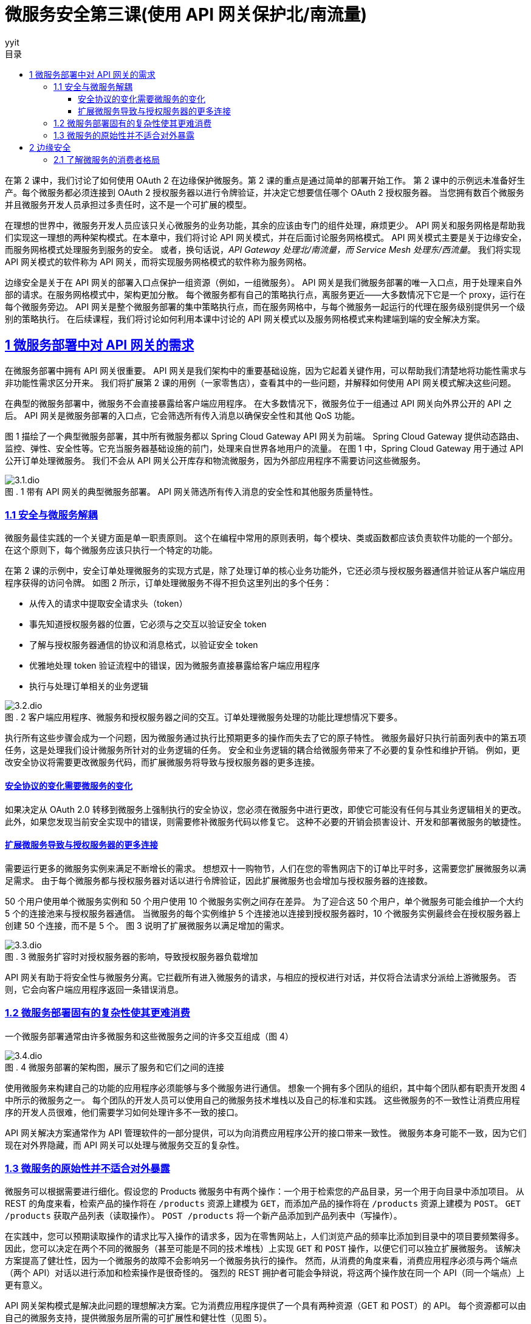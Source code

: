 = 微服务安全第三课(使用 API 网关保护北/南流量)
:author: yyit
:stem: latexmath
:icons: font
:source-highlighter: coderay
:sectlinks:
:sectnumlevels: 4
:toc: left
:toc-title: 目录
:toclevels: 3

在第 2 课中，我们讨论了如何使用 OAuth 2 在边缘保护微服务。第 2 课的重点是通过简单的部署开始工作。
第 2 课中的示例远未准备好生产。每个微服务都必须连接到 OAuth 2 授权服务器以进行令牌验证，并决定它想要信任哪个 OAuth 2 授权服务器。
当您拥有数百个微服务并且微服务开发人员承担过多责任时，这不是一个可扩展的模型。

在理想的世界中，微服务开发人员应该只关心微服务的业务功能，其余的应该由专门的组件处理，麻烦更少。
API 网关和服务网格是帮助我们实现这一理想的两种架构模式。在本章中，我们将讨论 API 网关模式，并在后面讨论服务网格模式。
API 网关模式主要是关于边缘安全，而服务网格模式处理服务到服务的安全。
或者，换句话说，_API Gateway 处理北/南流量，而 Service Mesh 处理东/西流量_。
我们将实现 API 网关模式的软件称为 API 网关，而将实现服务网格模式的软件称为服务网格。

边缘安全是关于在 API 网关的部署入口点保护一组资源（例如，一组微服务）。
API 网关是我们微服务部署的唯一入口点，用于处理来自外部的请求。在服务网格模式中，架构更加分散。
每个微服务都有自己的策略执行点，离服务更近——大多数情况下它是一个 proxy，运行在每个微服务旁边。
API 网关是整个微服务部署的集中策略执行点，而在服务网格中，与每个微服务一起运行的代理在服务级别提供另一个级别的策略执行。
在后续课程，我们将讨论如何利用本课中讨论的 API 网关模式以及服务网格模式来构建端到端的安全解决方案。


== 1 微服务部署中对 API 网关的需求

在微服务部署中拥有 API 网关很重要。 API 网关是我们架构中的重要基础设施，因为它起着关键作用，可以帮助我们清楚地将功能性需求与非功能性需求区分开来。
我们将扩展第 2 课的用例（一家零售店），查看其中的一些问题，并解释如何使用 API 网关模式解决这些问题。

在典型的微服务部署中，微服务不会直接暴露给客户端应用程序。
在大多数情况下，微服务位于一组通过 API 网关向外界公开的 API 之后。
API 网关是微服务部署的入口点，它会筛选所有传入消息以确保安全性和其他 QoS 功能。

图 1 描绘了一个典型微服务部署，其中所有微服务都以 Spring Cloud Gateway API 网关为前端。
Spring Cloud Gateway 提供动态路由、监控、弹性、安全性等。它充当服务器基础设施的前门，处理来自世界各地用户的流量。
在图 1 中，Spring Cloud Gateway 用于通过 API 公开订单处理微服务。
我们不会从 API 网关公开库存和物流微服务，因为外部应用程序不需要访问这些微服务。

.1 带有 API 网关的典型微服务部署。 API 网关筛选所有传入消息的安全性和其他服务质量特性。
[caption="图 . "]
image::doc/3.1.dio.png[]

=== 1.1 安全与微服务解耦

微服务最佳实践的一个关键方面是单一职责原则。
这个在编程中常用的原则表明，每个模块、类或函数都应该负责软件功能的一个部分。
在这个原则下，每个微服务应该只执行一个特定的功能。

在第 2 课的示例中，安全订单处理微服务的实现方式是，除了处理订单的核心业务功能外，它还必须与授权服务器通信并验证从客户端应用程序获得的访问令牌。
如图 2 所示，订单处理微服务不得不担负这里列出的多个任务：

- 从传入的请求中提取安全请求头（token）
- 事先知道授权服务器的位置，它必须与之交互以验证安全 token
- 了解与授权服务器通信的协议和消息格式，以验证安全 token
- 优雅地处理 token 验证流程中的错误，因为微服务直接暴露给客户端应用程序
- 执行与处理订单相关的业务逻辑

.2 客户端应用程序、微服务和授权服务器之间的交互。订单处理微服务处理的功能比理想情况下要多。
[caption="图 . "]
image::doc/3.2.dio.png[]

执行所有这些步骤会成为一个问题，因为微服务通过执行比预期更多的操作而失去了它的原子特性。
微服务最好只执行前面列表中的第五项任务，这是处理我们设计微服务所针对的业务逻辑的任务。
安全和业务逻辑的耦合给微服务带来了不必要的复杂性和维护开销。
例如，更改安全协议将需要更改微服务代码，而扩展微服务将导致与授权服务器的更多连接。

==== 安全协议的变化需要微服务的变化

如果决定从 OAuth 2.0 转移到微服务上强制执行的安全协议，您必须在微服务中进行更改，即使它可能没有任何与其业务逻辑相关的更改。
此外，如果您发现当前安全实现中的错误，则需要修补微服务代码以修复它。
这种不必要的开销会损害设计、开发和部署微服务的敏捷性。

==== 扩展微服务导致与授权服务器的更多连接

需要运行更多的微服务实例来满足不断增长的需求。
想想双十一购物节，人们在您的零售网店下的订单比平时多，这需要您扩展微服务以满足需求。
由于每个微服务都与授权服务器对话以进行令牌验证，因此扩展微服务也会增加与授权服务器的连接数。

50 个用户使用单个微服务实例和 50 个用户使用 10 个微服务实例之间存在差异。
为了迎合这 50 个用户，单个微服务可能会维护一个大约 5 个的连接池来与授权服务器通信。
当微服务的每个实例维护 5 个连接池以连接到授权服务器时，10 个微服务实例最终会在授权服务器上创建 50 个连接，而不是 5 个。
图 3 说明了扩展微服务以满足增加的需求。

.3 微服务扩容时对授权服务器的影响，导致授权服务器负载增加
[caption="图 . "]
image::doc/3.3.dio.png[]

API 网关有助于将安全性与微服务分离。它拦截所有进入微服务的请求，与相应的授权进行对话，并仅将合法请求分派给上游微服务。
否则，它会向客户端应用程序返回一条错误消息。

=== 1.2 微服务部署固有的复杂性使其更难消费

一个微服务部署通常由许多微服务和这些微服务之间的许多交互组成（图 4）

.4 微服务部署的架构图，展示了服务和它们之间的连接
[caption="图 . "]
image::doc/3.4.dio.png[]

使用微服务来构建自己的功能的应用程序必须能够与多个微服务进行通信。
想象一个拥有多个团队的组织，其中每个团队都有职责开发图 4 中所示的微服务之一。
每个团队的开发人员可以使用自己的微服务技术堆栈以及自己的标准和实践。
这些微服务的不一致性让消费应用程序的开发人员很难，他们需要学习如何处理许多不一致的接口。

API 网关解决方案通常作为 API 管理软件的一部分提供，可以为向消费应用程序公开的接口带来一致性。
微服务本身可能不一致，因为它们现在对外界隐藏，而 API 网关可以处理与微服务交互的复杂性。

=== 1.3 微服务的原始性并不适合对外暴露

微服务可以根据需要进行细化。假设您的 Products 微服务中有两个操作：一个用于检索您的产品目录，另一个用于向目录中添加项目。
从 REST 的角度来看，检索产品的操作将在 `/products` 资源上建模为 `GET`，而添加产品的操作将在 `/products` 资源上建模为 `POST`。
`GET /products` 获取产品列表（读取操作）。 `POST /products` 将一个新产品添加到产品列表中（写操作）。

在实践中，您可以预期读取操作的请求比写入操作的请求多，因为在零售网站上，人们浏览产品的频率比添加到目录中的项目要频繁得多。
因此，您可以决定在两个不同的微服务（甚至可能是不同的技术堆栈）上实现 `GET` 和 `POST` 操作，以便它们可以独立扩展微服务。
该解决方案提高了健壮性，因为一个微服务的故障不会影响另一个微服务执行的操作。
然而，从消费的角度来看，消费应用程序必须与两个端点（两个 API）对话以进行添加和检索操作是很奇怪的。
强烈的 REST 拥护者可能会争辩说，将这两个操作放在同一个 API（同一个端点）上更有意义。

API 网关架构模式是解决此问题的理想解决方案。它为消费应用程序提供了一个具有两种资源（GET 和 POST）的 API。
每个资源都可以由自己的微服务支持，提供微服务层所需的可扩展性和健壮性（见图 5）。

.5 多个微服务在网关上作为单个 API 公开。客户端应用程序只需要关心一个端点。
[caption="图 . "]
image::doc/3.5.dio.png[]

== 2 边缘安全

我们将了解为什么 OAuth 2.0 是保护边缘微服务的最合适协议。在典型的微服务部署中，我们不会直接向客户端应用程序公开微服务。
API 网关是微服务部署的入口点，它有选择地将微服务作为 API 公开给客户端应用程序。

在大多数情况下，这些 API 网关使用 OAuth 2.0 作为安全协议来保护它们在边缘公开的 API。

=== 2.1 了解微服务的消费者格局

正如前面所讨论的，组织和企业采用微服务的主要原因是它们为开发服务提供的敏捷性。
组织希望尽可能敏捷地开发和部署服务。这一步伐是由消费类应用需求的增长推动的。
今天，人们在大多数日常活动中使用移动应用程序，例如订购比萨饼、杂货店购物、网络、社交互动和银行业务。这些移动应用程序使用来自不同提供商的服务。

在组织中，其内部和外部（例如第三方）应用程序都可以使用微服务。
外部应用程序可以是移动应用程序、公共互联网上的 Web 应用程序、运行在设备或汽车上的应用程序等。
要使这些类型的应用程序正常工作，需要通过 HTTPS 在公共互联网上公开您的微服务。
因此，不能仅仅依靠网络级安全策略来阻止对这些微服务的访问。
因此，可能总是不得不依赖上层安全来控制访问。
这里的上层安全是指 TCP/IP 协议栈（www.w3.org/People/Frystyk/thesis/TcpIp.html）中的层。
您需要依赖应用于网络层之上的安全，例如传输层或应用层协议，包括 TLS 和 HTTPS。

在组织的计算基础设施内运行的应用程序可能同时使用面向内部和面向外部的微服务。
面向内部的微服务也可能被其他面向外部或面向内部的微服务使用。
如图 6 所示，在零售网店示例中，用于浏览产品目录的微服务（产品微服务）和用于接单的微服务（订单处理微服务）是面向外部的微服务，它们需要在组织的安全边界之外运行的应用程序。
但是用于更新库存的微服务——库存微服务——不需要暴露在组织的安全边界之外，因为只有在下订单（通过订单处理微服务）或添加库存时才会更新库存通过内部应用程序进行盘点。


.6 内部微服务、外部微服务和混合微服务，每个微服务都相互通信以实现其功能
[caption="图 . "]
image::doc/3.6.dio.png[]

